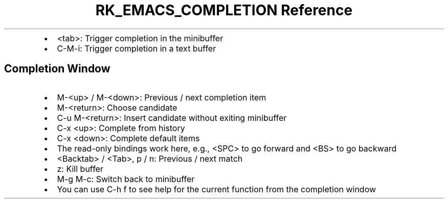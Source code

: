.\" Automatically generated by Pandoc 3.6
.\"
.TH "RK_EMACS_COMPLETION Reference" "" "" ""
.IP \[bu] 2
\f[CR]<tab>\f[R]: Trigger completion in the minibuffer
.IP \[bu] 2
\f[CR]C\-M\-i\f[R]: Trigger completion in a text buffer
.SH Completion Window
.IP \[bu] 2
\f[CR]M\-<up>\f[R] / \f[CR]M\-<down>\f[R]: Previous / next completion
item
.IP \[bu] 2
\f[CR]M\-<return>\f[R]: Choose candidate
.IP \[bu] 2
\f[CR]C\-u M\-<return>\f[R]: Insert candidate without exiting minibuffer
.IP \[bu] 2
\f[CR]C\-x <up>\f[R]: Complete from history
.IP \[bu] 2
\f[CR]C\-x <down>\f[R]: Complete default items
.IP \[bu] 2
The read\-only bindings work here, e.g., \f[CR]<SPC>\f[R] to go forward
and \f[CR]<BS>\f[R] to go backward
.IP \[bu] 2
\f[CR]<Backtab>\f[R] / \f[CR]<Tab>\f[R], \f[CR]p\f[R] / \f[CR]n\f[R]:
Previous / next match
.IP \[bu] 2
\f[CR]z\f[R]: Kill buffer
.IP \[bu] 2
\f[CR]M\-g M\-c\f[R]: Switch back to minibuffer
.IP \[bu] 2
You can use \f[CR]C\-h f\f[R] to see help for the current function from
the completion window
